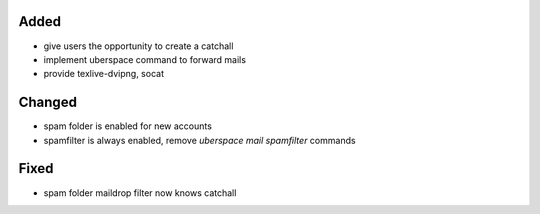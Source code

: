 Added
-----
* give users the opportunity to create a catchall
* implement uberspace command to forward mails
* provide texlive-dvipng, socat

Changed
-------
* spam folder is enabled for new accounts
* spamfilter is always enabled, remove `uberspace mail spamfilter` commands

Fixed
-----
* spam folder maildrop filter now knows catchall
